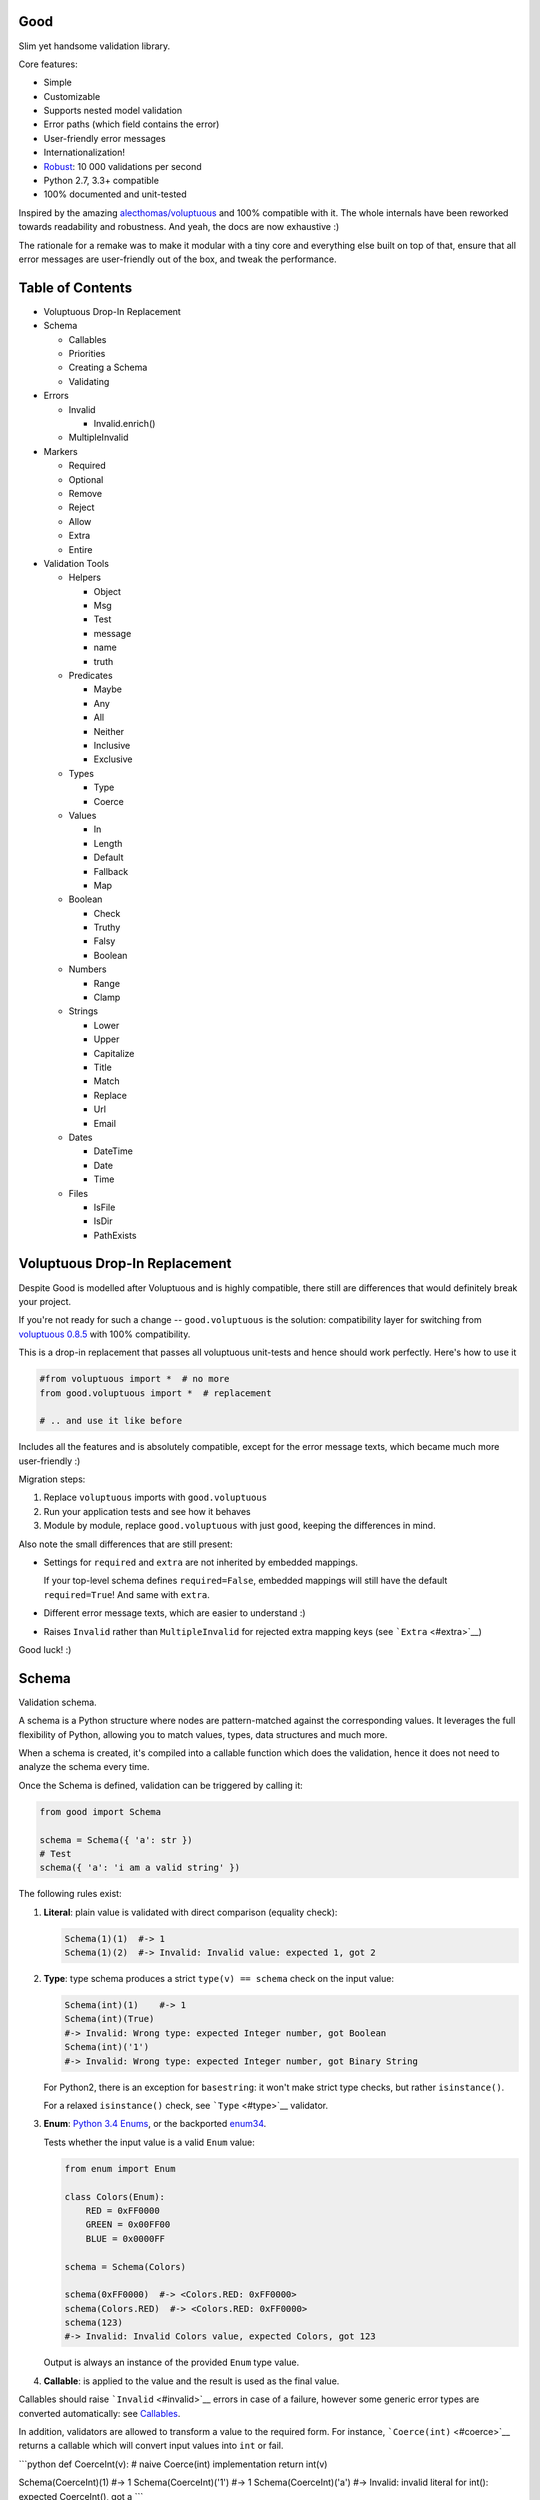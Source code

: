 |Build Status|

Good
====

Slim yet handsome validation library.

Core features:

-  Simple
-  Customizable
-  Supports nested model validation
-  Error paths (which field contains the error)
-  User-friendly error messages
-  Internationalization!
-  `Robust <misc/performance/performance.md>`__: 10 000 validations per
   second
-  Python 2.7, 3.3+ compatible
-  100% documented and unit-tested

Inspired by the amazing
`alecthomas/voluptuous <https://github.com/alecthomas/voluptuous>`__ and
100% compatible with it. The whole internals have been reworked towards
readability and robustness. And yeah, the docs are now exhaustive :)

The rationale for a remake was to make it modular with a tiny core and
everything else built on top of that, ensure that all error messages are
user-friendly out of the box, and tweak the performance.

Table of Contents
=================

-  Voluptuous Drop-In Replacement
-  Schema

   -  Callables
   -  Priorities
   -  Creating a Schema
   -  Validating

-  Errors

   -  Invalid

      -  Invalid.enrich()

   -  MultipleInvalid

-  Markers

   -  Required
   -  Optional
   -  Remove
   -  Reject
   -  Allow
   -  Extra
   -  Entire

-  Validation Tools

   -  Helpers

      -  Object
      -  Msg
      -  Test
      -  message
      -  name
      -  truth

   -  Predicates

      -  Maybe
      -  Any
      -  All
      -  Neither
      -  Inclusive
      -  Exclusive

   -  Types

      -  Type
      -  Coerce

   -  Values

      -  In
      -  Length
      -  Default
      -  Fallback
      -  Map

   -  Boolean

      -  Check
      -  Truthy
      -  Falsy
      -  Boolean

   -  Numbers

      -  Range
      -  Clamp

   -  Strings

      -  Lower
      -  Upper
      -  Capitalize
      -  Title
      -  Match
      -  Replace
      -  Url
      -  Email

   -  Dates

      -  DateTime
      -  Date
      -  Time

   -  Files

      -  IsFile
      -  IsDir
      -  PathExists

Voluptuous Drop-In Replacement
==============================

Despite Good is modelled after Voluptuous and is highly compatible,
there still are differences that would definitely break your project.

If you're not ready for such a change -- ``good.voluptuous`` is the
solution: compatibility layer for switching from `voluptuous
0.8.5 <https://github.com/alecthomas/voluptuous>`__ with 100%
compatibility.

This is a drop-in replacement that passes all voluptuous unit-tests and
hence should work perfectly. Here's how to use it

.. code:: python

    #from voluptuous import *  # no more
    from good.voluptuous import *  # replacement

    # .. and use it like before

Includes all the features and is absolutely compatible, except for the
error message texts, which became much more user-friendly :)

Migration steps:

1. Replace ``voluptuous`` imports with ``good.voluptuous``
2. Run your application tests and see how it behaves
3. Module by module, replace ``good.voluptuous`` with just ``good``,
   keeping the differences in mind.

Also note the small differences that are still present:

-  Settings for ``required`` and ``extra`` are not inherited by embedded
   mappings.

   If your top-level schema defines ``required=False``, embedded
   mappings will still have the default ``required=True``! And same with
   ``extra``.

-  Different error message texts, which are easier to understand :)
-  Raises ``Invalid`` rather than ``MultipleInvalid`` for rejected extra
   mapping keys (see ```Extra`` <#extra>`__)

Good luck! :)

Schema
======

Validation schema.

A schema is a Python structure where nodes are pattern-matched against
the corresponding values. It leverages the full flexibility of Python,
allowing you to match values, types, data structures and much more.

When a schema is created, it's compiled into a callable function which
does the validation, hence it does not need to analyze the schema every
time.

Once the Schema is defined, validation can be triggered by calling it:

.. code:: python

    from good import Schema

    schema = Schema({ 'a': str })
    # Test
    schema({ 'a': 'i am a valid string' })

The following rules exist:

1. **Literal**: plain value is validated with direct comparison
   (equality check):

   .. code:: python

       Schema(1)(1)  #-> 1
       Schema(1)(2)  #-> Invalid: Invalid value: expected 1, got 2

2. **Type**: type schema produces a strict ``type(v) == schema`` check
   on the input value:

   .. code:: python

       Schema(int)(1)    #-> 1
       Schema(int)(True)
       #-> Invalid: Wrong type: expected Integer number, got Boolean
       Schema(int)('1')
       #-> Invalid: Wrong type: expected Integer number, got Binary String

   For Python2, there is an exception for ``basestring``: it won't make
   strict type checks, but rather ``isinstance()``.

   For a relaxed ``isinstance()`` check, see ```Type`` <#type>`__
   validator.

3. **Enum**: `Python 3.4
   Enums <https://docs.python.org/3/library/enum.html>`__, or the
   backported `enum34 <https://pypi.python.org/pypi/enum34>`__.

   Tests whether the input value is a valid ``Enum`` value:

   .. code:: python

       from enum import Enum

       class Colors(Enum):
           RED = 0xFF0000
           GREEN = 0x00FF00
           BLUE = 0x0000FF

       schema = Schema(Colors)

       schema(0xFF0000)  #-> <Colors.RED: 0xFF0000>
       schema(Colors.RED)  #-> <Colors.RED: 0xFF0000>
       schema(123)
       #-> Invalid: Invalid Colors value, expected Colors, got 123

   Output is always an instance of the provided ``Enum`` type value.

4. **Callable**: is applied to the value and the result is used as the
   final value.

Callables should raise ```Invalid`` <#invalid>`__ errors in case of a
failure, however some generic error types are converted automatically:
see `Callables <#callables>`__.

In addition, validators are allowed to transform a value to the required
form. For instance, ```Coerce(int)`` <#coerce>`__ returns a callable
which will convert input values into ``int`` or fail.

\`\`\`python def CoerceInt(v): # naive Coerce(int) implementation return
int(v)

Schema(CoerceInt)(1) #-> 1 Schema(CoerceInt)('1') #-> 1
Schema(CoerceInt)('a') #-> Invalid: invalid literal for int(): expected
CoerceInt(), got a \`\`\`

5. **``Schema``**: a schema may contain sub-schemas:

   .. code:: python

       sub_schema = Schema(int)
       schema = Schema([None, sub_schema])

       schema([None, 1, 2])  #-> [None, 1, 2]
       schema([None, '1'])  #-> Invalid: invalid value

   Since ``Schema`` is callable, validation transparently by just
   calling it :)

Moreover, instances of the following types are converted to callables on
the compilation phase:

1. **Iterables** (``list``, ``tuple``, ``set``, custom iterables):

   Iterables are treated as a set of valid values, where each value in
   the input is compared against each value in the schema.

   In order for the input to be valid, it needs to have the same
   iterable type, and all of its values should have at least one
   matching value in the schema.

   .. code:: python

       schema = Schema([1, 2, 3])  # List of valid values

       schema([1, 2, 2])  #-> [1, 2, 2]
       schema([1, 2, 4])  #-> Invalid: Invalid value @ [2]: expected List[1|2|3], got 4
       schema((1, 2, 2))  #-> Invalid: Wrong value type: expected List, got Tuple

   Each value within the iterable is a schema as well, and validation
   requires that each member of the input value matches *any* of the
   schemas. Thus, an iterable is a way to define *OR* validation rule
   for every member of the iterable:

   .. code:: python

       Schema([ # All values should be
           # .. int ..
           int,
           # .. or a string, casted to int ..
           lambda v: int(v)
       ])([ 1, 2, '3' ])  #-> [ 1, 2, 3 ]

   This example works like this:

   1. Validate that the input value has the matching type: ``list`` in
      this case
   2. For every member of the list, test that there is a matching value
      in the schema.

      E.g. for value ``1`` -- ``int`` matches (immediate
      ``instanceof()`` check). However, for value ``'3'`` -- ``int``
      fails, but the callable manages to do it with no errors, and
      transforms the value as well.

      Since lists are ordered, the first schema that didn't fail is
      used.

2. **Mappings** (``dict``, custom mappings):

   Each key-value pair in the input mapping is validated against the
   corresponding schema pair:

   .. code:: python

       Schema({
           'name': str,
           'age': lambda v: int(v)
       })({
           'name': 'Alex',
           'age': '18',
       })  #-> {'name': 'Alex', 'age': 18}

   When validating, *both* keys and values are schemas, which allows to
   use nested schemas and interesting validation rules. For instance,
   let's use ```In`` <#in>`__ validator to match certain keys:

   .. code:: python

       from good import Schema, In

       Schema({
           # These two keys should have integer values
           In('age', 'height'): int,
           # All other keys should have string values
           str: str,
       })({
           'age': 18,
           'height': 173,
           'name': 'Alex',
       })

   This works like this:

   1. Test that the input has a matching type (``dict``)
   2. For each key in the input mapping, matching keys are selected from
      the schema
   3. Validate input values with the corresponding value in the schema.

   In addition, certain keys can be marked as
   ```Required`` <#required>`__ and ```Optional`` <#optional>`__. The
   default behavior is to have all keys required, but this can be
   changed by providing ``default_keys=Optional`` argument to the
   Schema.

   Finally, a mapping does not allow any extra keys (keys not defined in
   the schema). To change this, provide ``extra_keys=Allow`` to the
   ``Schema`` constructor.

   Please note that ``default_keys`` and ``extra_keys`` settings do not
   propagate to sub-schemas and are only applied to the top-level
   mapping. If required, wrap sub-schemas with another ``Schema()`` and
   feed the settings, or use `Markers <#markers>`__ explicitly.

These are just the basic rules, and for sure ``Schema`` can do much more
than that! Additional logic is implemented through
`Markers <#markers>`__ and `Validators <#validation-tools>`__, which are
described in the following chapters.

Callables
---------

Finally, here are the things to consider when using custom callables for
validation:

-  Throwing errors.

   If the callable throws ```Invalid`` <#invalid>`__ exception, it's
   used as is with all the rich info it provides. Schema is smart enough
   to fill into most of the arguments (see
   ```Invalid.enrich`` <#invalidenrich>`__), so it's enough to use a
   custom message, and probably, set a human-friendly ``expected``
   field.

   In addition, specific error types are wrapped into ``Invalid``
   automatically: these are ``AssertionError``, ``TypeError``,
   ``ValueError``. Schema tries to do its best, but such messages will
   probably be cryptic for the user. Hence, always raise meaningful
   errors when creating custom validators. Still, this opens the
   possibility to use Python typecasting with validators like
   ``lambda v: int(v)``, since most of them are throwing ``TypeError``
   or ``ValueError``.

-  Naming.

   If the provided callable does not specify ``Invalid.expected``
   expected value, the ``__name__`` of the callable is be used instead.
   E.g. ``def intify(v):pass`` becomes ``'intify()'`` in reported
   errors.

   If a custom name is desired on the callable -- set the ``name``
   attribute on the callable object. This works best with classes,
   however a function can accept ``name`` attribute as well.

   For convenience, ```@message`` <#message>`__ and
   ```@name`` <#name>`__ decorators can be used on callables to specify
   the name and override the error message used when the validator
   fails.

-  Signals.

   A callable may decide that the value is soooo invalid that it should
   be dropped from the sanitized output. In this case, the callable
   should raise ``good.schema.signals.RemoveValue``.

   This is used by the ``Remove()`` marker, but can be leveraged by
   other callables as well.

Priorities
----------

Every schema type has a priority (`source <good/schema/util.py>`__),
which define the sequence for matching keys in a mapping schema:

1. Literals have highest priority
2. Types has lower priorities than literals, hence schemas can define
   specific rules for individual keys, and then declare general rules by
   type-matching:

   .. code:: python

       Schema({
           'name': str,  # Specific rule with a literal
           str: int,     # General rule with a type
       })

3. Callables, iterables, mappings -- have lower priorities.

In addition, `Markers <#markers>`__ have individual priorities, which
can be higher that literals (```Remove()`` <#remove>`__ marker) or lower
than callables (```Extra`` <#extra>`__ marker).

Creating a Schema
-----------------

.. code:: python

    Schema(schema, default_keys=None, extra_keys=None)

Creates a compiled ``Schema`` object from the given schema definition.

Under the hood, it uses ``SchemaCompiler``: see the
`source <good/schema/compiler.py>`__ if interested.

Arguments:

-  ``schema``: Schema definition
-  ``default_keys``: Default mapping keys behavior: a
   ```Marker`` <#markers>`__ class used as a default on mapping keys
   which are not Marker()ed with anything.

   Defaults to ``markers.Required``.
-  ``extra_keys``: Default extra keys behavior: sub-schema, or a
   ```Marker`` <#markers>`__ class.

   Defaults to ``markers.Reject``

Throws:

-  ``SchemaError``: Schema compilation error

Validating
----------

.. code:: python

    Schema.__call__(value)

Having a ```Schema`` <#schema>`__, user input can be validated by
calling the Schema on the input value.

When called, the Schema will return sanitized value, or raise
exceptions.

Arguments:

-  ``value``: Input value to validate

Returns: ``None`` Sanitized value

Throws:

-  ``good.MultipleInvalid``: Validation error on multiple values. See
   ```MultipleInvalid`` <#multipleinvalid>`__.
-  ``good.Invalid``: Validation error on a single value. See
   ```Invalid`` <#invalid>`__.

Errors
======

Source: `good/schema/errors.py <good/schema/errors.py>`__

When `validating user input <#validating>`__, ```Schema`` <#schema>`__
collects all errors and throws these after the whole input value is
validated. This makes sure that you can report *all* errors at once.

With simple schemas, like ``Schema(int)``, only a single error is
available: e.g. wrong value type. In this case,
```Invalid`` <#invalid>`__ error is raised.

However, with complex schemas with embedded structures and such,
multiple errors can occur: then [``MultipleInvalid``\ ] is reported.

All errors are available right at the top-level:

.. code:: python

    from good import Invalid, MultipleInvalid

Invalid
-------

.. code:: python

    Invalid(message, expected=None, provided=None, path=None,
            validator=None, **info)

Validation error for a single value.

This exception is guaranteed to contain text values which are meaningful
for the user.

Arguments:

-  ``message``: Validation error message.
-  ``expected``: Expected value: info about the value the validator was
   expecting.

   If validator does not specify it -- the name of the validator is
   used.
-  ``provided``: Provided value: info about the value that was actually
   supplied by the user

   If validator does not specify it -- the input value is typecasted to
   string and stored here.
-  ``path``: Path to the error value.

   E.g. if an invalid value was encountered at ['a'].b[1], then
   path=['a', 'b', 1].
-  ``validator``: The validator that has failed: a schema item
-  ``**info``: Custom values that might be provided by the validator. No
   built-in validator uses this.

``Invalid.enrich()``
~~~~~~~~~~~~~~~~~~~~

.. code:: python

    Invalid.enrich(expected=None, provided=None, path=None,
                   validator=None)

Enrich this error with additional information.

This works with both Invalid and MultipleInvalid (thanks to ``Invalid``
being iterable): in the latter case, the defaults are applied to all
collected errors.

The specified arguments are only set on ``Invalid`` errors which do not
have any value on the property.

One exclusion is ``path``: if provided, it is prepended to
``Invalid.path``. This feature is especially useful when validating the
whole input with multiple different schemas:

.. code:: python

    from good import Schema, Invalid

    schema = Schema(int)
    input = {
        'user': {
            'age': 10,
        }
    }

    try:
        schema(input['user']['age'])
    except Invalid as e:
        e.enrich(path=['user', 'age'])  # Make the path reflect the reality
        raise  # re-raise the error with updated fields

This is used when validating a value within a container.

Arguments:

-  ``expected``: Invalid.expected default
-  ``provided``: Invalid.provided default
-  ``path``: Prefix to prepend to Invalid.path
-  ``validator``: Invalid.validator default

Returns: ``Invalid|MultipleInvalid``

MultipleInvalid
---------------

.. code:: python

    MultipleInvalid(errors)

Validation errors for multiple values.

This error is raised when the ```Schema`` <#schema>`__ has reported
multiple errors, e.g. for several dictionary keys.

``MultipleInvalid`` has the same attributes as
```Invalid`` <#invalid>`__, but the values are taken from the first
error in the list.

In addition, it has the ``errors`` attribute, which is a list of
```Invalid`` <#invalid>`__ errors collected by the schema. The list is
guaranteed to be plain: e.g. there will be no underlying hierarchy of
``MultipleInvalid``.

Note that both ``Invalid`` and ``MultipleInvalid`` are iterable, which
allows to process them in singularity:

.. code:: python

    try:
        schema(input_value)
    except Invalid as ee:
        reported_problems = {}
        for e in ee:  # Iterate over `Invalid`
            path_str = u'.'.join(e.path)  # 'a.b.c.d', JavaScript-friendly :)
            reported_problems[path_str] = e.message
        #.. send reported_problems to the user

In this example, we create a dictionary of paths (as strings) mapped to
error strings for the user.

Arguments:

-  ``errors``: The reported errors.

   If it contains ``MultipleInvalid`` errors -- the list is recursively
   flattened so all of them are guaranteed to be instances of
   ```Invalid`` <#invalid>`__.

Markers
=======

A *Marker* is a proxy class which wraps some schema.

Immediately, the example is:

.. code:: python

    from good import Schema, Required

    Schema({
        'name': str,  # required key
        Optional('age'): int,  # optional key
    }, default_keys=Required)

This way, keys marked with ``Required()`` will report errors if no value
if provided.

Typically, a marker "decorates" a mapping key, but some of them can be
"standalone":

.. code:: python

    from good import Schema, Extra
    Schema({
        'name': str,
        Extra: int  # allow any keys, provided their values are integer
    })

Each marker can have it's own unique behavior since nothing is hardcoded
into the core ```Schema`` <#schema>`__. Keep on reading to learn how
markers perform.

``Required``
------------

.. code:: python

    Required(key)

``Required(key)`` is used to decorate mapping keys and hence specify
that these keys must always be present in the input mapping.

When compiled, ```Schema`` <#schema>`__ uses ``default_keys`` as the
default marker:

.. code:: python

    from good import Schema, Required

    schema = Schema({
        'name': str,
        'age': int
    }, default_keys=Required)  # wrap with Required() by default

    schema({'name': 'Mark'})
    #-> Invalid: Required key not provided @ ['age']: expected age, got -none-

Remember that mapping keys are schemas as well, and ``Require`` will
expect to always have a match:

.. code:: python

    schema = Schema({
        Required(str): int,
    })

    schema({})  # no `str` keys provided
    #-> Invalid: Required key not provided: expected String, got -none-

In addition, the ``Required`` marker has special behavior with
```Default`` <#default>`__ that allows to set the key to a default value
if the key was not provided. More details in the docs for
```Default`` <#default>`__.

Arguments:

``Optional``
------------

.. code:: python

    Optional(key)

``Optional(key)`` is controversial to ```Required(key)`` <#required>`__:
specified that the mapping key is not required.

This only has meaning when a ```Schema`` <#schema>`__ has
``default_keys=Required``: then, it decorates all keys with
``Required()``, unless a key is already decorated with some Marker.
``Optional()`` steps in: those keys are already decorated and hence are
not wrapped with ``Required()``.

So, it's only used to prevent ``Schema`` from putting ``Required()`` on
a key. In all other senses, it has absolutely no special behavior.

As a result, optional key can be missing, but if it was provided -- its
value must match the value schema.

Example: use as ``default_keys``:

.. code:: python

    schema = Schema({
        'name': str,
        'age': int
    }, default_keys=Optional)  # Make all keys optional by default

    schema({})  #-> {} -- okay
    schema({'name': None})
    #->  Invalid: Wrong type @ ['name']: expected String, got None

Example: use to mark specific keys are not required:

.. code:: python

    schema = Schema({
        'name': str,
        Optional(str): int  # key is optional
    })

    schema({'name': 'Mark'})  # valid
    schema({'name': 'Mark', 'age': 10})  # valid
    schema({'name': 'Mark', 'age': 'X'})
    #-> Invalid: Wrong type @ ['age']: expected Integer number, got Binary String

Arguments:

``Remove``
----------

.. code:: python

    Remove(key)

``Remove(key)`` marker is used to declare that the key, if encountered,
should be removed, without validating the value.

``Remove`` has highest priority, so it operates before everything else
in the schema.

Example:

.. code:: python

    schema = Schema({
        Remove('name'): str, # `str` does not mean anything since the key is removed anyway
        'age': int
    })

    schema({'name': 111, 'age': 18})  #-> {'age': 18}

However, it's more natural to use ``Remove()`` on values. Remember that
in this case ``'name'`` will become ```Required()`` <#required>`__, if
not decorated with ```Optional()`` <#optional>`__:

.. code:: python

    schema = Schema({
        Optional('name'): Remove
    })

    schema({'name': 111, 'age': 18})  #-> {'age': 18}

**Bonus**: ``Remove()`` can be used in iterables as well:

.. code:: python

    schema = Schema([str, Remove(int)])
    schema(['a', 'b', 1, 2])  #-> ['a', 'b']

Arguments:

``Reject``
----------

.. code:: python

    Reject(key)

``Reject(key)`` marker is used to report ```Invalid`` <#invalid>`__
errors every time is matches something in the input.

It has lower priority than most of other schemas, so rejection will only
happen if no other schemas has matched this value.

Example:

.. code:: python

    schema = Schema({
        Reject('name'): None,  # Reject by key
        Optional('age'): Msg(Reject, u"Field is not supported anymore"), # alternative form
    })

    schema({'name': 111})
    #-> Invalid: Field is not supported anymore @ ['name']: expected -none-, got name

Arguments:

``Allow``
---------

.. code:: python

    Allow(key)

``Allow(key)`` is a no-op marker that never complains on anything.

Designed to be used with ```Extra`` <#extra>`__.

Arguments:

``Extra``
---------

.. code:: python

    Extra(key)

``Extra`` is a catch-all marker to define the behavior for mapping keys
not defined in the schema.

It has the lowest priority, and delegates its function to its value,
which can be a schema, or another marker.

Given without argument, it's compiled with an identity function
``lambda x:x`` which is a catch-all: it matches any value. Together with
lowest priority, ``Extra`` will only catch values which did not match
anything else.

Every mapping has an ``Extra`` implicitly, and ``extra_keys`` argument
controls the default behavior.

Example with ``Extra: <schema>``:

.. code:: python

    schema = Schema({
        'name': str,
        Extra: int  # this will allow extra keys provided they're int
    })

    schema({'name': 'Alex', 'age': 18'})  #-> ok
    schema({'name': 'Alex', 'age': 'X'})
    #-> Invalid: Wrong type @ ['age']: expected Integer number, got Binary String

Example with ``Extra: Reject``: reject all extra values:

.. code:: python

    schema = Schema({
        'name': str,
        Extra: Reject
    })

    schema({'name': 'Alex', 'age': 'X'})
    #-> Invalid: Extra keys not allowed @ ['age']: expected -none-, got age

Example with ``Extra: Remove``: silently discard all extra values:

.. code:: python

    schema = Schema({'name': str}, extra_keys=Remove)
    schema({'name': 'Alex', 'age': 'X'})  #-> {'name': 'Alex'}

Example with ``Extra: Allow``: allow any extra values:

.. code:: python

    schema = Schema({'name': str}, extra_keys=Allow)
    schema({'name': 'Alex', 'age': 'X'})  #-> {'name': 'Alex', 'age': 'X'}

Arguments:

``Entire``
----------

.. code:: python

    Entire(key)

``Entire`` is a convenience marker that validates the entire mapping
using validators provided as a value.

It has absolutely lowest priority, lower than ``Extra``, hence it never
matches any keys, but is still executed to validate the mapping itself.

This opens the possibilities to define rules on multiple fields. This
feature is leveraged by the ```Inclusive`` <#inclusive>`__ and
```Exclusive`` <#exclusive>`__ group validators.

For example, let's require the mapping to have no more than 3 keys:

.. code:: python

    from good import Schema, Entire

    def maxkeys(n):
        # Return a validator function
        def validator(d):
            # `d` is the dictionary.
            # Validate it
            assert len(d) <= 3, 'Dict size should be <= 3'
            # Return the value since all callable schemas should do that
            return d
        return validator

    schema = Schema({
        str: int,
        Entire: maxkeys(3)
    })

In this example, ``Entire`` is executed for every input dictionary, and
magically calls the schema it's mapped to. The ``maxkeys(n)`` schema is
a validator that complains on the dictionary size if it's too huge.
``Schema`` catches the ``AssertionError`` thrown by it and converts it
to ```Invalid`` <#invalid>`__.

Note that the schema this marker is mapped to can't replace the mapping
object, but it can mutate the given mapping.

Arguments:

Validation Tools
================

All validators listed here inherit from ``ValidatorBase`` which defines
the standard interface. Currently it makes no difference whether it's
just a callable, a class, or a subclass of ``ValidatorBase``, but in the
future it may gain special features.

Helpers
-------

Collection of miscellaneous helpers to alter the validation process.

``Object``
~~~~~~~~~~

.. code:: python

    Object(schema, cls=None)

Specify that the provided mapping should validate an object.

This uses the same mapping validation rules, but works with attributes
instead:

.. code:: python

    from good import Schema, Object

    intify = lambda v: int(v)  # Naive Coerce(int) implementation

    # Define a class to play with
    class Person(object):
        category = u'Something'  # Not validated

        def __init__(self, name, age):
            self.name = name
            self.age = age

    # Schema
    schema = Schema(Object({
        'name': str,
        'age': intify,
    }))

    # Validate
    schema(Person(name=u'Alex', age='18'))  #-> Girl(name=u'Alex', age=18)

Internally, it validates the object's ``__dict__``: hence, class
attributes are excluded from validation. Validation is performed with
the help of a wrapper class which proxies object attributes as mapping
keys, and then Schema validates it as a mapping.

This inherits the default required/extra keys behavior of the Schema. To
override, use ```Optional()`` <#optional>`__ and ```Extra`` <#extra>`__
markers.

Arguments:

-  ``schema``: Object schema, given as a mapping
-  ``cls``: Require instances of a specific class. If ``None``, allows
   all classes.

``Msg``
~~~~~~~

.. code:: python

    Msg(schema, message)

Override the error message reported by the wrapped schema in case of
validation errors.

On validation, if the schema throws ```Invalid`` <#invalid>`__ -- the
message is overridden with ``msg``.

Some other error types are converted to ``Invalid``: see notes on
`Schema Callables <#callables>`__.

.. code:: python

    from good import Schema, Msg

    intify = lambda v: int(v)  # Naive Coerce(int) implementation
    intify.name = u'Number'

    schema = Schema(Msg(intify, u'Need a number'))
    schema(1)  #-> 1
    schema('a')
    #-> Invalid: Need a number: expected Number, got a

Arguments:

-  ``schema``: The wrapped schema to modify the error for
-  ``message``: Error message to use instead of the one that's reported
   by the underlying schema

``Test``
~~~~~~~~

.. code:: python

    Test(fun)

Test the value with the provided function, expecting that it won't throw
errors.

If no errors were thrown -- the value is valid and *the original input
value is used*. If any error was thrown -- the value is considered
invalid.

This is especially useful to discard tranformations made by the wrapped
validator:

.. code:: python

    from good import Schema, Coerce

    schema = Schema(Coerce(int))

    schema(123)  #-> 123
    schema('123')  #-> '123' -- still string
    schema('abc')
    #-> Invalid: Invalid value, expected *Integer number, got abc

Arguments:

-  ``fun``: Callable to test the value with, or a validator function.

   Note that this won't work with mutable input values since they're
   modified in-place!

``message``
~~~~~~~~~~~

.. code:: python

    message(message, name=None)

Convenience decorator that applies ```Msg()`` <#msg>`__ to a callable.

.. code:: python

    from good import Schema, message

    @message(u'Need a number')
    def intify(v):
        return int(v)

Arguments:

-  ``message``: Error message to use instead
-  ``name``: Override schema name as well. See ```name`` <#name>`__.

Returns: ``callable`` decorator

``name``
~~~~~~~~

.. code:: python

    name(name, validator=None)

Set a name on a validator callable.

Useful for user-friendly reporting when using lambdas to populate the
```Invalid.expected`` <#invalid>`__ field:

.. code:: python

    from good import Schema, name

    Schema(lambda x: int(x))('a')
    #-> Invalid: invalid literal for int(): expected <lambda>(), got
    Schema(name('int()', lambda x: int(x))('a')
    #-> Invalid: invalid literal for int(): expected int(), got a

Note that it is only useful with lambdas, since function name is used if
available: see notes on `Schema Callables <#callables>`__.

Arguments:

-  ``name``: Name to assign on the validator callable
-  ``validator``: Validator callable. If not provided -- a decorator is
   returned instead:

   .. code:: python

       from good import name

       @name(u'int()')
       def int(v):
           return int(v)

Returns: ``callable`` The same validator callable

``truth``
~~~~~~~~~

.. code:: python

    truth(message, expected=None)

Convenience decorator that applies ```Check`` <#check>`__ to a callable.

.. code:: python

    from good import truth

    @truth(u'Must be an existing directory')
    def isDir(v):
        return os.path.isdir(v)

Arguments:

-  ``message``: Validation error message
-  ``expected``: Expected value string representation, or ``None`` to
   get it from the wrapped callable

Returns: ``callable`` decorator

Predicates
----------

``Maybe``
~~~~~~~~~

.. code:: python

    Maybe(schema, none=None)

Validate the the value either matches the given schema or is None.

This supports *nullable* values and gives them a good representation.

.. code:: python

    from good import Schema, Maybe, Email

    schema = Schema(Maybe(Email))

    schema(None)  #-> None
    schema('user@example.com')  #-> 'user@example.com'
    scheam('blahblah')
    #-> Invalid: Wrong E-Mail: expected E-Mail?, got blahblah

Note that it also have the ```Default``-like behavior <#default>`__ that
initializes the missing ```Required()`` <#required>`__ keys:

.. code:: python

    schema = Schema({
        'email': Maybe(Email)
    })

    schema({})  #-> {'email': None}

Arguments:

-  ``schema``: Schema for a provided value
-  ``none``: Empty value literal

``Any``
~~~~~~~

.. code:: python

    Any(*schemas)

Try the provided schemas in order and use the first one that succeeds.

This is the *OR* condition predicate: any of the schemas should match.
```Invalid`` <#invalid>`__ error is reported if neither of the schemas
has matched.

.. code:: python

    from good import Schema, Any

    schema = Schema(Any(
        # allowed string constants
        'true', 'false',
        # otherwise coerce as a bool
        lambda v: 'true' if v else 'false'
    ))
    schema('true')  #-> 'true'
    schema(0)  #-> 'false'

Arguments:

-  ``*schemas``: List of schemas to try.

``All``
~~~~~~~

.. code:: python

    All(*schemas)

Value must pass all validators wrapped with ``All()`` predicate.

This is the *AND* condition predicate: all of the schemas should match
in order, which is in fact a composition of validators:
``All(f,g)(value) = g(f(value))``.

.. code:: python

    from good import Schema, All, Range

    schema = Schema(All(
        # Must be an integer ..
        int,
        # .. and in the allowed range
        Range(0, 10)
    ))

    schema(1)  #-> 1
    schema(99)
    #-> Invalid: Not in range: expected 0..10, got 99

Arguments:

-  ``*schemas``: List of schemas to apply.

``Neither``
~~~~~~~~~~~

.. code:: python

    Neither(*schemas)

Value must not match any of the schemas.

This is the *NOT* condition predicate: a value is considered valid if
each schema has raised an error.

.. code:: python

    from good import Schema, All, Neither

    schema = Schema(All(
        # Integer
        int,
        # But not zero
        Neither(0)
    ))

    schema(1)  #-> 1
    schema(0)
    #-> Invalid: Value not allowed: expected Not(0), got 0

Arguments:

-  ``*schemas``: List of schemas to check against.

``Inclusive``
~~~~~~~~~~~~~

.. code:: python

    Inclusive(*keys)

``Inclusive`` validates the defined inclusive group of mapping keys: if
any of them was provided -- then all of them become required.

This exists to support "sub-structures" within the mapping which only
make sense if specified together. Since this validator works on the
entire mapping, the best way is to use it together with the
```Entire`` <#entire>`__ marker:

.. code:: python

    from good import Schema, Entire, Inclusive

    schema = Schema({
        # Fields for all files
        'name': str,
        # Fields for images only
        Optional('width'): int,
        Optional('height'): int,
        # Now put a validator on the entire mapping
        Entire: Inclusive('width', 'height')
    })

    schema({'name': 'monica.jpg'})  #-> ok
    schema({'name': 'monica.jpg', 'width': 800, 'height': 600})  #-> ok
    schema({'name': 'monica.jpg', 'width': 800})
    #-> Invalid: Required key not provided: expected height, got -none-

Note that ``Inclusive`` only supports literals.

Arguments:

-  ``*keys``: List of mutually inclusive keys (literals).

``Exclusive``
~~~~~~~~~~~~~

.. code:: python

    Exclusive(*keys)

``Exclusive`` validates the defined exclusive group of mapping keys: if
any of them was provided -- then none of the remaining keys can be used.

This supports "sub-structures" with choice: if the user chooses a field
from one of them -- then he cannot use others. It works on the entire
mapping and hence best to use with the ```Entire`` <#entire>`__ marker.

By default, ``Exclusive`` requires the user to choose one of the
options, but this can be overridden with ```Optional`` <#optional>`__
marker class given as an argument:

.. code:: python

    from good import Exclusive, Required, Optional

    # Requires either of them
    Exclusive('login', 'password')
    Exclusive(Required, 'login', 'password')  # the default

    # Requires either of them, or none
    Exclusive(Optional, 'login', 'password')

Let's demonstrate with the API that supports multiple types of
authentication, but requires the user to choose just one:

.. code:: python

    from good import Schema, Entire, Exclusive

    schema = Schema({
        # Authentication types: login+password | email+password
        Optional('login'): str,
        Optional('email'): str,
        'password': str,
        # Now put a validator on the entire mapping
        # that forces the user to choose
        Entire: Msg(  # also override the message
            Exclusive('login', 'email'),
            u'Choose one'
        )
    })

    schema({'login': 'kolypto', 'password': 'qwerty'})  #-> ok
    schema({'email': 'kolypto', 'password': 'qwerty'})  #-> ok
    schema({'login': 'a', 'email': 'b', 'password': 'c'})
    #-> MultipleInvalid:
    #->     Invalid: Choose one @ [login]: expected login|email, got login
    #->     Invalid: Choose one @ [email]: expected login|email, got email

Note that ``Exclusive`` only supports literals.

Arguments:

-  ``*keys``: List of mutually exclusive keys (literals).

   Can contain ```Required`` <#required>`__ or
   ```Optional`` <#optional>`__ marker classes, which defines the
   behavior when no keys are provided. Default is ``Required``.

Types
-----

``Type``
~~~~~~~~

.. code:: python

    Type(*types)

Check if the value has the specific type with ``isinstance()`` check.

In contrast to `Schema types <#schema>`__ which performs a strict check,
this check is relaxed and accepts subtypes as well.

.. code:: python

    from good import Schema, Type

    schema = Schema(Type(int))
    schema(1)  #-> 1
    schema(True)  #-> True

Arguments:

-  ``*types``: The type to check instances against.

   If multiple types are provided, then any of them is acceptable.

``Coerce``
~~~~~~~~~~

.. code:: python

    Coerce(constructor)

Coerce a value to a type with the provided callable.

``Coerce`` applies the *constructor* to the input value and returns a
value cast to the provided type.

If *constructor* fails with ``TypeError`` or ``ValueError``, the value
is considered invalid and ``Coerce`` complains on that with a custom
message.

However, if *constructor* raises ```Invalid`` <#invalid>`__ -- the error
object is used as it.

.. code:: python

    from good import Schema, Coerce

    schema = Schema(Coerce(int))
    schema(u'1')  #-> 1
    schema(u'a')
    #-> Invalid: Invalid value: expected *Integer number, got a

Arguments:

-  ``constructor``: Callable that typecasts the input value

Values
------

``In``
~~~~~~

.. code:: python

    In(container)

Validate that a value is in a collection.

This is a plain simple ``value in container`` check, where ``container``
is a collection of literals.

In contrast to ```Any`` <#any>`__, it does not compile its arguments
into schemas, and hence achieves better performance.

.. code:: python

    from good import Schema, In

    schema = Schema(In({1, 2, 3}))

    schema(1)  #-> 1
    schema(99)
    #-> Invalid: Unsupported value: expected In(1,2,3), got 99

The same example will work with ```Any`` <#any>`__, but slower :-)

Arguments:

-  ``container``: Collection of allowed values.

   In addition to naive tuple/list/set/dict, this can be any object that
   supports ``in`` operation.

``Length``
~~~~~~~~~~

.. code:: python

    Length(min=None, max=None)

Validate that the provided collection has length in a certain range.

.. code:: python

    from good import Schema, Length

    schema = Schema(All(
        # Ensure it's a list (and not any other iterable type)
        list,
        # Validate length
        Length(max=3),
    ))

Since mappings also have length, they can be validated as well:

.. code:: python

    schema = Schema({
        # Strings mapped to integers
        str: int,
        # Size = 1..3
        # Empty dicts are not allowed since `str` is implicitly `Required(str)`
        Entire: Length(max=3)
    })

    schema([1])  #-> ok
    schema([1,2,3,4])
    #-> Invalid: Too long (3 is the most): expected Length(..3), got 4

Arguments:

-  ``min``: Minimal allowed length, or ``None`` to impose no limits.
-  ``max``: Maximal allowed length, or ``None`` to impose no limits.

``Default``
~~~~~~~~~~~

.. code:: python

    Default(default)

Initialize a value to a default if it's not provided.

"Not provided" means ``None``, so basically it replaces ``None``\ s with
the default:

.. code:: python

    from good import Schema, Any, Default

    schema = Schema(Any(
        # Accept ints
        int,
        # Replace `None` with 0
        Default(0)
    ))

    schema(1)  #-> 1
    schema(None)  #-> 0

It raises ```Invalid`` <#invalid>`__ on all values except for ``None``
and ``default``:

.. code:: python

    schema = Schema(Default(42))

    schema(42)  #-> 42
    schema(None)  #-> 42
    schema(1)
    #-> Invalid: Invalid value

In addition, ``Default`` has special behavior with ``Required`` marker
which is built into it: if a required key was not provided -- it's
created with the default value:

.. code:: python

    from good import Schema, Default

    schema = Schema({
        # remember that keys are implicitly required
        'name': str,
        'age': Any(int, Default(0))
    })

    schema({'name': 'Alex'})  #-> {'name': 'Alex', 'age': 0}

Arguments:

-  ``default``: The default value to use

``Fallback``
~~~~~~~~~~~~

.. code:: python

    Fallback(default)

Always returns the default value.

Works like ```Default`` <#default>`__, but does not fail on any values.

Typical usage is to terminate ```Any`` <#any>`__ chain in case nothing
worked:

.. code:: python

    from good import Schema, Any, Fallback

    schema = Schema(Any(
        int,
        # All non-integer numbers are replaced with `None`
        Fallback(None)
    ))

Like ```Default`` <#default>`__, it also works with mappings.

Internally, ``Default`` and ``Fallback`` work by feeding the schema with
a special ```Undefined`` <good/schema/util.py>`__ value: if the schema
manages to return some value without errors -- then it has the named
"default behavior", and this validator just leverages the feature.

A "fallback value" may be provided manually, and will work absolutely
the same (since value schema manages to succeed even though
``Undefined`` was given):

.. code:: python

    schema = Schema({
        'name': str,
        'age': Any(int, lambda v: 42)
    })

Arguments:

-  ``default``: The value that's always returned

``Map``
~~~~~~~

.. code:: python

    Map(enum, mode=1)

Convert Enumerations that map names to values.

Supports three kinds of enumerations:

1. Mapping.

   Provided a mapping from names to values, converts the input to values
   by mapping key:

   .. code:: python

       from good import Schema, Map
       schema = Schema(Map({
           'RED': 0xFF0000,
           'GREEN': 0x00FF00,
           'BLUE': 0x0000FF
       }))

       schema('RED')  #-> 0xFF0000
       schema('BLACK')
       #-> Invalid: Unsupported value: expected Constant, provided BLACK

2. Class.

   Provided a class with attributes (names) initialized with values,
   converts the input to values matching by attribute name:

   .. code:: python

       class Colors:
           RED = 0xFF0000
           GREEN = 0x00FF00
           BLUE = 0x0000FF

       schema = Schema(Map(Colors))

       schema('RED')  #-> 0xFF0000
       schema('BLACK')
       #-> Invalid: Unsupported value: expected Colors, provided BLACK

   Note that all attributes of the class are used, except for protected
   (``_name``) and callables.

3. Enum.

   Supports `Python 3.4
   Enums <https://docs.python.org/3/library/enum.html>`__ and the
   backported `enum34 <https://pypi.python.org/pypi/enum34>`__.

   Provided an enumeration, converts the input to values by name. In
   addition, enumeration value can pass through safely:

   .. code:: python

       from enum import Enum

       class Colors(Enum):
           RED = 0xFF0000
           GREEN = 0x00FF00
           BLUE = 0x0000FF

       schema = Schema(Map(Colors))
       schema('RED')  #-> <Colors.RED: 0xFF0000>
       schema('BLACK')
       #-> Invalid: Unsupported value: expected Colors, provided BLACK

   Note that in ``mode=Map.VAL`` it works precisely like
   ``Schema(Enum)``.

In addition to the "straignt" mode (lookup by key), it supports reverse
matching:

-  When ``mode=Map.KEY``, does only forward matching (by key) -- the
   default
-  When ``mode=Map.VAL``, does only reverse matching (by value)
-  When ``mode=Map.BOTH``, does bidirectional matching (by key first,
   then by value)

Another neat feature is that ``Map`` supports ``in`` containment checks,
which works great together with ```In`` <#in>`__:
``In(Map(enum-value))`` will test if a value is convertible, but won't
actually do the convertion.

.. code:: python

    from good import Schema, Map, In

    schema = Schema(In(Map(Colors)))

    schema('RED') #-> 'RED'
    schema('BLACK')
    #-> Invalid: Unsupported value, expected Colors, got BLACK

Arguments:

-  ``enum``: Enumeration: dict, object, of Enum
-  ``mode``: Matching mode: one of Map.KEY, Map.VAL, Map.BOTH

Boolean
-------

``Check``
~~~~~~~~~

.. code:: python

    Check(bvalidator, message, expected)

Use the provided boolean function as a validator and raise errors when
it's ``False``.

.. code:: python

    import os.path
    from good import Schema, Check

    schema = Schema(
        Check(os.path.isdir, u'Must be an existing directory'))
    schema('/')  #-> '/'
    schema('/404')
    #-> Invalid: Must be an existing directory: expected isDir(), got /404

Arguments:

-  ``bvalidator``: Boolean validator function
-  ``message``: Error message to report when ``False``
-  ``expected``: Expected value string representation, or ``None`` to
   get it from the wrapped callable

``Truthy``
~~~~~~~~~~

.. code:: python

    Truthy()

Assert that the value is truthy, in the Python sense.

This fails on all "falsy" values: ``False``, ``0``, empty collections,
etc.

.. code:: python

    from good import Schema, Truthy

    schema = Schema(Truthy())

    schema(1)  #-> 1
    schema([1,2,3])  #-> [1,2,3]
    schema(None)
    #-> Invalid: Empty value: expected truthy(), got None

``Falsy``
~~~~~~~~~

.. code:: python

    Falsy()

Assert that the value is falsy, in the Python sense.

Supplementary to ```Truthy`` <#truthy>`__.

``Boolean``
~~~~~~~~~~~

.. code:: python

    Boolean()

Convert human-readable boolean values to a ``bool``.

The following values are supported:

-  ``None``: ``False``
-  ``bool``: direct
-  ``int``: ``0`` = ``False``, everything else is ``True``
-  ``str``: Textual boolean values, compatible with `YAML 1.1 boolean
   literals <http://yaml.org/type/bool.html>`__, namely:

   ::

       y|Y|yes|Yes|YES|n|N|no|No|NO|
       true|True|TRUE|false|False|FALSE|
       on|On|ON|off|Off|OFF

   ```Invalid`` <#invalid>`__ is thrown if an unknown string literal is
   provided.

Example:

.. code:: python

    from good import Schema, Boolean

    schema = Schema(Boolean())

    schema(None)  #-> False
    schema(0)  #-> False
    schema(1)  #-> True
    schema(True)  #-> True
    schema(u'yes')  #-> True

Numbers
-------

``Range``
~~~~~~~~~

.. code:: python

    Range(min=None, max=None)

Validate that the value is within the defined range, inclusive. Raise
```Invalid`` <#invalid>`__ error if not.

.. code:: python

    from good import Schema, Range

    schema = Schema(Range(1, 10))

    schema(1)  #-> 1
    schema(10)  #-> 10
    schema(15)
    #-> Invalid: Value must be at most 10: expected Range(1..10), got 15

If the value cannot be compared to a number -- raises
```Invalid`` <#invalid>`__. Note that in Python2 almost everything can
be compared to a number, including strings, dicts and lists!

Arguments:

-  ``min``: Minimal allowed value, or ``None`` to impose no limits.
-  ``max``: Maximal allowed value, or ``None`` to impose no limits.

``Clamp``
~~~~~~~~~

.. code:: python

    Clamp(min=None, max=None)

Clamp a value to the defined range, inclusive.

.. code:: python

    from good import Schema, Clamp

    schema = Schema(Clamp(1, 10))

    schema(-1)  #-> 1
    schema(1)  #-> 1
    schema(10)  #-> 10
    schema(15)  #-> 10

If the value cannot be compared to a number -- raises
```Invalid`` <#invalid>`__. Note that in Python2 almost everything can
be compared to a number, including strings, dicts and lists!

Arguments:

-  ``min``: Minimal allowed value, or ``None`` to impose no limits.
-  ``max``: Maximal allowed value, or ``None`` to impose no limits.

Strings
-------

``Lower``
~~~~~~~~~

.. code:: python

    Lower()

Casts the provided string to lowercase, fails is the input value is not
a string.

Supports both binary and unicode strings.

.. code:: python

    from good import Schema, Lower

    schema = Schema(Lower())

    schema(u'ABC')  #-> u'abc'
    schema(123)
    #-> Invalid: Not a string: expected String, provided Integer number

``Upper``
~~~~~~~~~

.. code:: python

    Upper()

Casts the input string to UPPERCASE.

``Capitalize``
~~~~~~~~~~~~~~

.. code:: python

    Capitalize()

Capitalizes the input string.

``Title``
~~~~~~~~~

.. code:: python

    Title()

Casts The Input String To Title Case

``Strip``
~~~~~~~~~

.. code:: python

    Strip()

Strips leading and following whitespace from the input string.

``Match``
~~~~~~~~~

.. code:: python

    Match(pattern, message=None, expected=None)

Validate the input string against a regular expression.

.. code:: python

    from good import Schema, Match

    schema = Schema(All(
        unicode,
        Match(r'^0x[A-F0-9]+$', 'hex number')
    ))

    schema('0xDEADBEEF')  #-> '0xDEADBEEF'
    schema('0x')
    #-> Invalid: Wrong format: expected hex number, got 0xDEADBEEF

Arguments:

-  ``pattern``: RegExp pattern to match with: a string, or a compiled
   pattern
-  ``message``: Error message override
-  ``expected``: Textual representation of what's expected from the user

``Replace``
~~~~~~~~~~~

.. code:: python

    Replace(pattern, repl, message=None, expected=None)

RegExp substitution.

.. code:: python

    from good import Schema, Replace

    schema = Schema(Replace(
        # Grab domain name
        r'^https?://([^/]+)/.*'
        # Replace
        r'',
        # Tell the user that we're expecting a URL
        u'URL'
    ))

    schema('http://example.com/a/b/c')  #-> 'example.com'
    schema('user@example.com')
    #-> Invalid: Wrong format: expected URL, got user@example.com

Arguments:

-  ``pattern``: RegExp pattern to match with: a string, or a compiled
   pattern
-  ``repl``: Replacement pattern.

   Backreferences are supported, just like in the
   ```re`` <https://docs.python.org/2/library/re.html>`__ module.
-  ``message``: Error message override
-  ``expected``: Textual representation of what's expected from the user

``Url``
~~~~~~~

.. code:: python

    Url(protocols=('http', 'https'))

Validate a URL, make sure it's in the absolute format, including the
protocol.

.. code:: python

    from good import Schema, Url

    schema = Schema(Url('https'))

    schema('example.com')  #-> 'https://example.com'
    schema('http://example.com')  #-> 'http://example.com'

Arguments:

-  ``protocols``: List of allowed protocols.

   If no protocol is provided by the user -- the first protocol is used
   by default.

``Email``
~~~~~~~~~

.. code:: python

    Email()

Validate that a value is an e-mail address.

This simply tests for the presence of the '@' sign, surrounded by some
characters.

.. code:: python

    from good import Email

    schema = Schema(Email())

    schema('user@example.com')  #-> 'user@example.com'
    schema('user@localhost')  #-> 'user@localhost'
    schema('user')
    #-> Invalid: Invalid e-mail: expected E-Mail, got user

Dates
-----

``DateTime``
~~~~~~~~~~~~

.. code:: python

    DateTime(formats, localize=None, astz=None)

Validate that the input is a Python ``datetime``.

Supports the following input values:

1. ``datetime``: passthrough
2. string: parses the string with any of the specified formats (see
   `strptime() <https://docs.python.org/3.4/library/datetime.html#strftime-and-strptime-behavior>`__)

.. code:: python

    from datetime import datetime
    from good import Schema, DateTime

    schema = Schema(DateTime('%Y-%m-%d %H:%M:%S'))

    schema('2014-09-06 21:22:23')  #-> datetime.datetime(2014, 9, 6, 21, 22, 23)
    schema(datetime.now())  #-> datetime.datetime(2014, 9, 6, 21, 22, 23)
    schema('2014')
    #-> Invalid: Invalid datetime format, expected DateTime, got 2014.

Notes on timezones:

-  If the format does not support timezones, it always returns *naive*
   ``datetime`` objects (without ``tzinfo``).
-  If timezones are supported by the format (with ``%z``/``%Z``), it
   returns an *aware* ``datetime`` objects (with ``tzinfo``).
-  Since Python2 does not always support ``%z`` -- ``DateTime`` does
   this manually. Due to the limited nature of this workaround, the
   support for ``%z`` only works if it's at the end of the string!

As a result, '00:00:00' is parsed into a *naive* datetime, and '00:00:00
+0200' results in an *aware* datetime.

If your application wants different rules, use ``localize`` and
``astz``:

-  ``localize`` argument is the default timezone to set on *naive*
   datetimes, or a callable which is applied to the input and should
   return adjusted ``datetime``.
-  ``astz`` argument is the timezone to adjust the *aware* datetime to,
   or a callable.

Then the generic recipe is:

-  Set ``localize`` to the timezone (or a callable) that you expect the
   user to input the datetime in
-  Set ``astz`` to the timezone you wish to have in the result.

This works best with the excellent
`pytz <http://pytz.sourceforge.net/>`__ library:

.. code:: python

    import pytz
    from good import Schema, DateTime

    # Formats: with and without timezone
    formats = [
        '%Y-%m-%d %H:%M:%S',
        '%Y-%m-%d %H:%M:%S%z'
    ]

    # The used timezones
    UTC = pytz.timezone('UTC')
    Oslo = pytz.timezone('Europe/Oslo')

    ### Example: Use Europe/Oslo by default
    schema = Schema(DateTime(
        formats,
        localize=Oslo
    ))

    schema('2014-01-01 00:00:00')
    #-> datetime.datetime(2014, 1, 1, 0, 0, tzinfo='Europe/Oslo')
    schema('2014-01-01 00:00:00-0100')
    #-> datetime.datetime(2014, 1, 1, 0, 0, tzinfo=-0100)

    ### Example: Use Europe/Oslo by default and convert to an aware UTC
    schema = Schema(DateTime(
        formats,
        localize=Oslo,
        astz=UTC
    ))

    schema('2014-01-01 00:00:00')
    #-> datetime.datetime(2013, 12, 31, 23, 17, tzinfo=<UTC>)
    schema('2014-01-01 00:00:00-0100')
    #-> datetime.datetime(2014, 1, 1, 1, 0, tzinfo=<UTC>)

    ### Example: Use Europe/Oslo by default, convert to a naive UTC
    # This is the recommended way
    schema = Schema(DateTime(
        formats,
        localize=Oslo,
        astz=lambda v: v.astimezone(UTC).replace(tzinfo=None)
    ))

    schema('2014-01-01 00:00:00')
    #-> datetime.datetime(2013, 12, 31, 23, 17)
    schema('2014-01-01 00:00:00-0100')
    #-> datetime.datetime(2014, 1, 1, 1, 0)

Note: to save some pain, make sure to *always* work with naive
``datetimes`` adjusted to UTC! Armin Ronacher `explains it
here <http://lucumr.pocoo.org/2011/7/15/eppur-si-muove/>`__.

Summarizing all the above, the validation procedure is a 3-step process:

1. Parse (only with strings)
2. If is *naive* -- apply ``localize`` and make it *aware* (if
   ``localize`` is specified)
3. If is *aware* -- apply ``astz`` to convert it (if ``astz`` is
   specified)

Arguments:

-  ``formats``: Supported format string, or an iterable of formats to
   try them all.
-  ``localize``: Adjust *naive* ``datetimes`` to a timezone, making it
   *aware*.

   A ``tzinfo`` timezone object, or a callable which is applied to a
   *naive* datetime and should return an adjusted value.

   Only called for *naive* ``datetime``\ s.
-  ``astz``: Adjust *aware* ``datetimes`` to another timezone.

   A ``tzinfo`` timezone object, or a callable which is applied to an
   *aware* datetime and should return an adjusted value.

   Only called for *aware* ``datetime``\ s, including those created by
   ``localize``

``Date``
~~~~~~~~

.. code:: python

    Date(formats, localize=None, astz=None)

Validate that the input is a Python ``date``.

Supports the following input values:

1. ``date``: passthrough
2. ``datetime``: takes the ``.date()`` part
3. string: parses (see ```DateTime`` <#datetime>`__)

.. code:: python

    from datetime import date
    from good import Schema, Date

    schema = Schema(Date('%Y-%m-%d'))

    schema('2014-09-06')  #-> datetime.date(2014, 9, 6)
    schema(date(2014, 9, 6))  #-> datetime.date(2014, 9, 6)
    schema('2014')
    #-> Invalid: Invalid date format, expected Date, got 2014.

Arguments:

``Time``
~~~~~~~~

.. code:: python

    Time(formats, localize=None, astz=None)

Validate that the input is a Python ``time``.

Supports the following input values:

1. ``time``: passthrough
2. ``datetime``: takes the ``.timetz()`` part
3. string: parses (see ```DateTime`` <#datetime>`__)

Since ``time`` is subject to timezone problems, make sure you've read
the notes in the relevant section of ```DateTime`` <#datetime>`__ docs.

Arguments:

Files
-----

``IsFile``
~~~~~~~~~~

.. code:: python

    IsFile()

Verify that the file exists.

.. code:: python

    from good import Schema, IsFile

    schema = Schema(IsFile())

    schema('/etc/hosts')  #-> '/etc/hosts'
    schema('/etc')
    #-> Invalid: is not a file: expected Existing file path, got /etc

``IsDir``
~~~~~~~~~

.. code:: python

    IsDir()

Verify that the directory exists.

``PathExists``
~~~~~~~~~~~~~~

.. code:: python

    PathExists()

Verify that the path exists.

.. |Build Status| image:: https://api.travis-ci.org/kolypto/py-good.png?branch=master
   :target: https://travis-ci.org/kolypto/py-good
